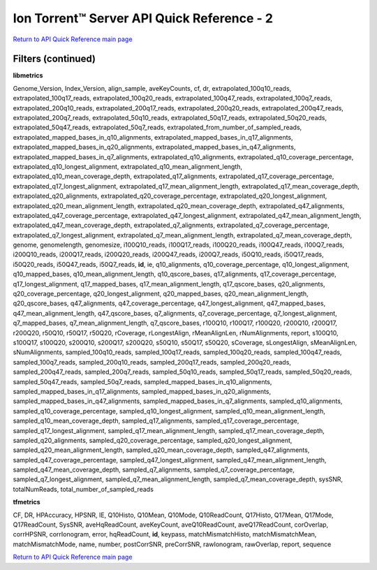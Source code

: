 Ion Torrent™ Server API Quick Reference - 2
===========================================

`Return to API Quick Reference main page <ts_apiquickreference.html>`_

Filters (continued)
-------------------

**libmetrics**

Genome_Version, Index_Version, align_sample, aveKeyCounts, cf, dr, extrapolated_100q10_reads, extrapolated_100q17_reads, extrapolated_100q20_reads, extrapolated_100q47_reads, extrapolated_100q7_reads, extrapolated_200q10_reads, extrapolated_200q17_reads, extrapolated_200q20_reads, extrapolated_200q47_reads, extrapolated_200q7_reads, extrapolated_50q10_reads, extrapolated_50q17_reads, extrapolated_50q20_reads, extrapolated_50q47_reads, extrapolated_50q7_reads, extrapolated_from_number_of_sampled_reads, extrapolated_mapped_bases_in_q10_alignments, extrapolated_mapped_bases_in_q17_alignments, extrapolated_mapped_bases_in_q20_alignments, extrapolated_mapped_bases_in_q47_alignments, extrapolated_mapped_bases_in_q7_alignments, extrapolated_q10_alignments, extrapolated_q10_coverage_percentage, extrapolated_q10_longest_alignment, extrapolated_q10_mean_alignment_length, extrapolated_q10_mean_coverage_depth, extrapolated_q17_alignments, extrapolated_q17_coverage_percentage, extrapolated_q17_longest_alignment, extrapolated_q17_mean_alignment_length, extrapolated_q17_mean_coverage_depth, extrapolated_q20_alignments, extrapolated_q20_coverage_percentage, extrapolated_q20_longest_alignment, extrapolated_q20_mean_alignment_length, extrapolated_q20_mean_coverage_depth, extrapolated_q47_alignments, extrapolated_q47_coverage_percentage, extrapolated_q47_longest_alignment, extrapolated_q47_mean_alignment_length, extrapolated_q47_mean_coverage_depth, extrapolated_q7_alignments, extrapolated_q7_coverage_percentage, extrapolated_q7_longest_alignment, extrapolated_q7_mean_alignment_length, extrapolated_q7_mean_coverage_depth, genome, genomelength, genomesize, i100Q10_reads, i100Q17_reads, i100Q20_reads, i100Q47_reads, i100Q7_reads, i200Q10_reads, i200Q17_reads, i200Q20_reads, i200Q47_reads, i200Q7_reads, i50Q10_reads, i50Q17_reads, i50Q20_reads, i50Q47_reads, i50Q7_reads, **id**, ie, q10_alignments, q10_coverage_percentage, q10_longest_alignment, q10_mapped_bases, q10_mean_alignment_length, q10_qscore_bases, q17_alignments, q17_coverage_percentage, q17_longest_alignment, q17_mapped_bases, q17_mean_alignment_length, q17_qscore_bases, q20_alignments, q20_coverage_percentage, q20_longest_alignment, q20_mapped_bases, q20_mean_alignment_length, q20_qscore_bases, q47_alignments, q47_coverage_percentage, q47_longest_alignment, q47_mapped_bases, q47_mean_alignment_length, q47_qscore_bases, q7_alignments, q7_coverage_percentage, q7_longest_alignment, q7_mapped_bases, q7_mean_alignment_length, q7_qscore_bases, r100Q10, r100Q17, r100Q20, r200Q10, r200Q17, r200Q20, r50Q10, r50Q17, r50Q20, rCoverage, rLongestAlign, rMeanAlignLen, rNumAlignments, report, s100Q10, s100Q17, s100Q20, s200Q10, s200Q17, s200Q20, s50Q10, s50Q17, s50Q20, sCoverage, sLongestAlign, sMeanAlignLen, sNumAlignments, sampled_100q10_reads, sampled_100q17_reads, sampled_100q20_reads, sampled_100q47_reads, sampled_100q7_reads, sampled_200q10_reads, sampled_200q17_reads, sampled_200q20_reads, sampled_200q47_reads, sampled_200q7_reads, sampled_50q10_reads, sampled_50q17_reads, sampled_50q20_reads, sampled_50q47_reads, sampled_50q7_reads, sampled_mapped_bases_in_q10_alignments, sampled_mapped_bases_in_q17_alignments, sampled_mapped_bases_in_q20_alignments, sampled_mapped_bases_in_q47_alignments, sampled_mapped_bases_in_q7_alignments, sampled_q10_alignments, sampled_q10_coverage_percentage, sampled_q10_longest_alignment, sampled_q10_mean_alignment_length, sampled_q10_mean_coverage_depth, sampled_q17_alignments, sampled_q17_coverage_percentage, sampled_q17_longest_alignment, sampled_q17_mean_alignment_length, sampled_q17_mean_coverage_depth, sampled_q20_alignments, sampled_q20_coverage_percentage, sampled_q20_longest_alignment, sampled_q20_mean_alignment_length, sampled_q20_mean_coverage_depth, sampled_q47_alignments, sampled_q47_coverage_percentage, sampled_q47_longest_alignment, sampled_q47_mean_alignment_length, sampled_q47_mean_coverage_depth, sampled_q7_alignments, sampled_q7_coverage_percentage, sampled_q7_longest_alignment, sampled_q7_mean_alignment_length, sampled_q7_mean_coverage_depth, sysSNR, totalNumReads, total_number_of_sampled_reads

**tfmetrics**

CF, DR, HPAccuracy, HPSNR, IE, Q10Histo, Q10Mean, Q10Mode, Q10ReadCount, Q17Histo, Q17Mean, Q17Mode, Q17ReadCount, SysSNR, aveHqReadCount, aveKeyCount, aveQ10ReadCount, aveQ17ReadCount, corOverlap, corrHPSNR, corrIonogram, error, hqReadCount, **id**, keypass, matchMismatchHisto, matchMismatchMean, matchMismatchMode, name, number, postCorrSNR, preCorrSNR, rawIonogram, rawOverlap, report, sequence

`Return to API Quick Reference main page <ts_apiquickreference.html>`_
